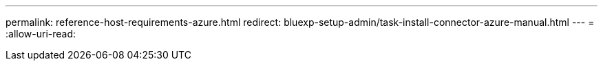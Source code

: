 ---
permalink: reference-host-requirements-azure.html 
redirect: bluexp-setup-admin/task-install-connector-azure-manual.html 
---
= 
:allow-uri-read: 


